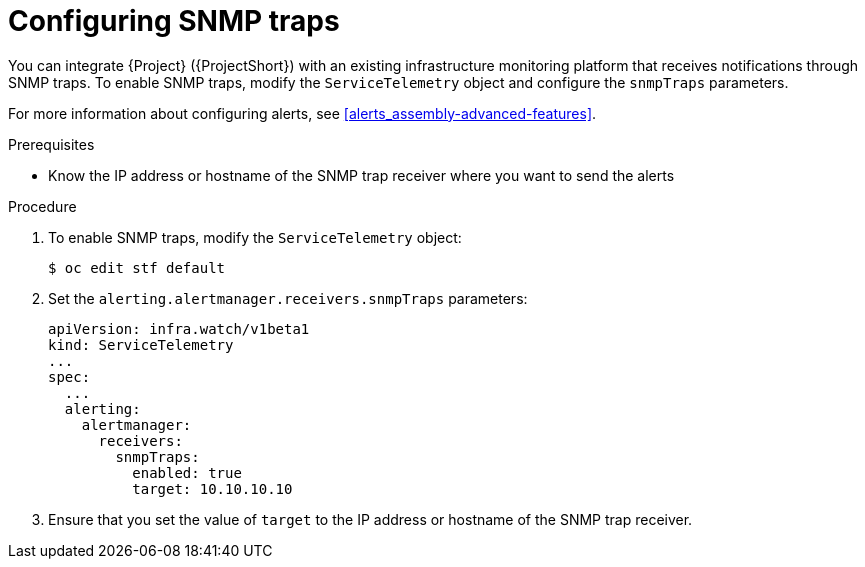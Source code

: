 
[id="configuring-snmp-traps_{context}"]
= Configuring SNMP traps

[role="_abstract"]
You can integrate {Project} ({ProjectShort}) with an existing infrastructure monitoring platform that receives notifications through SNMP traps. To enable SNMP traps, modify the `ServiceTelemetry` object and configure the `snmpTraps` parameters.

For more information about configuring alerts, see xref:alerts_assembly-advanced-features[].

.Prerequisites

* Know the IP address or hostname of the SNMP trap receiver where you want to send the alerts

.Procedure

. To enable SNMP traps, modify the `ServiceTelemetry` object:
+
[source,bash]
----
$ oc edit stf default
----
. Set the `alerting.alertmanager.receivers.snmpTraps` parameters:
+
[source,yaml]
----
apiVersion: infra.watch/v1beta1
kind: ServiceTelemetry
...
spec:
  ...
  alerting:
    alertmanager:
      receivers:
        snmpTraps:
          enabled: true
          target: 10.10.10.10
----

. Ensure that you set the value of `target` to the IP address or hostname of the SNMP trap receiver.
